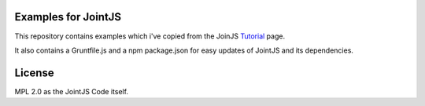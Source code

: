 Examples for JointJS
====================

This repository contains examples which i've copied from the JoinJS `Tutorial`_ page.

It also contains a Gruntfile.js and a npm package.json for easy updates of JointJS
and its dependencies.

.. _Tutorial: http://jointjs.com/tutorial

License
=======

MPL 2.0 as the JointJS Code itself.
